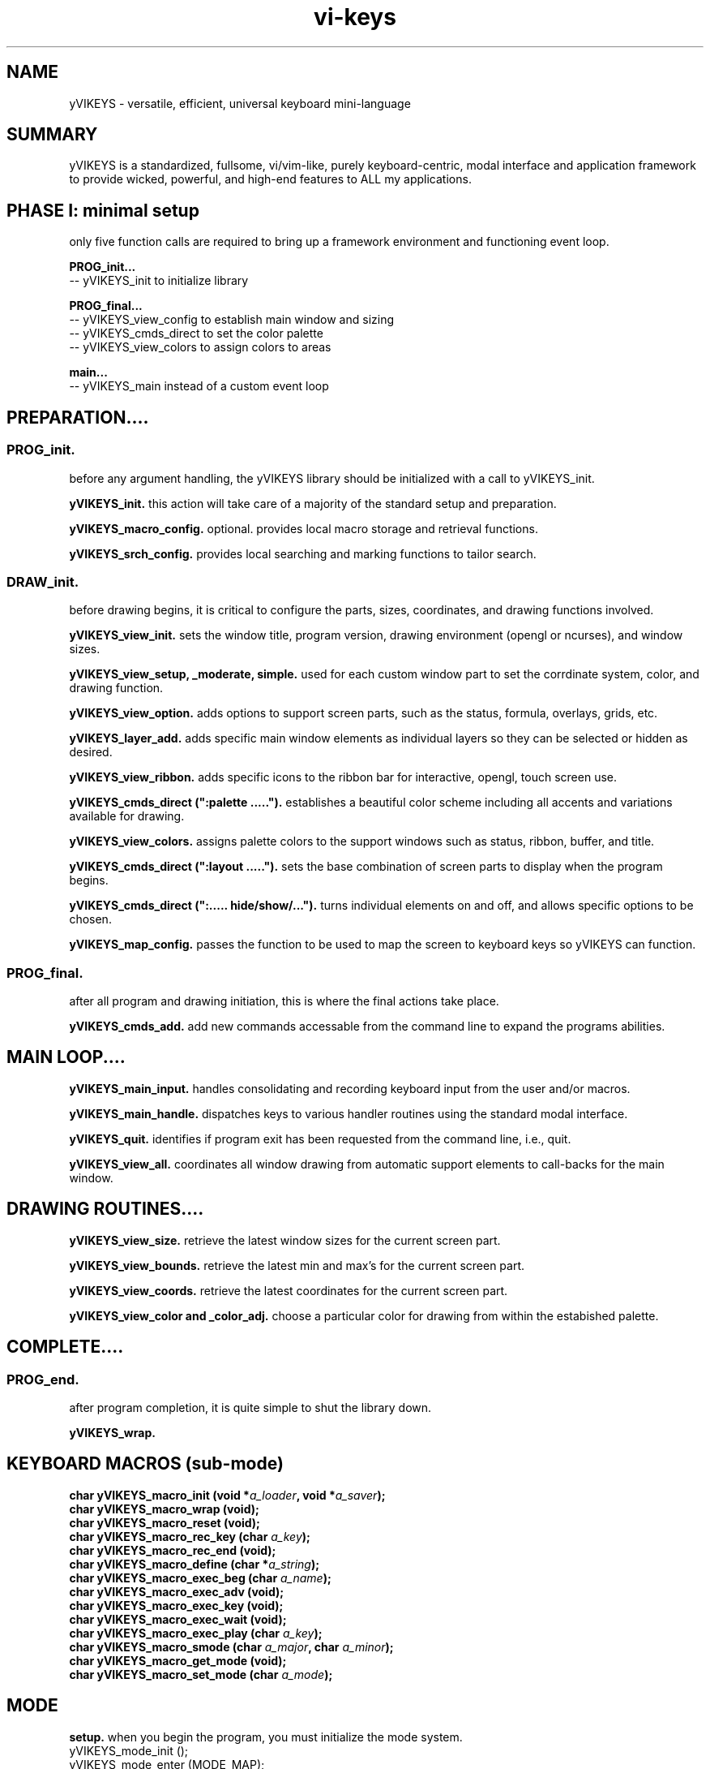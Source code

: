 .TH vi-keys 7 2010-Jan "linux" "heatherly custom tools manual"
.na

.SH NAME
yVIKEYS \- versatile, efficient, universal keyboard mini-language

.SH SUMMARY
yVIKEYS is a standardized, fullsome, vi/vim-like, purely keyboard-centric,
modal interface and application framework to provide wicked, powerful, and
high-end features to ALL my applications.

.SH PHASE I: minimal setup
only five function calls are required to bring up a framework environment
and functioning event loop.

.B PROG_init...
   -- yVIKEYS_init to initialize library

.B PROG_final...
   -- yVIKEYS_view_config to establish main window and sizing
   -- yVIKEYS_cmds_direct to set the color palette
   -- yVIKEYS_view_colors to assign colors to areas

.B main...
   -- yVIKEYS_main instead of a custom event loop





.SH PREPARATION....

.SS PROG_init.  
before any argument handling, the yVIKEYS library should be initialized with a
call to yVIKEYS_init.

.B yVIKEYS_init.  
this action will take care of a majority of the standard setup and preparation.

.B yVIKEYS_macro_config.  
optional.  provides local macro storage and retrieval functions.

.B yVIKEYS_srch_config.  
provides local searching and marking functions to tailor search.

.SS DRAW_init.  
before drawing begins, it is critical to configure the parts, sizes,
coordinates, and drawing functions involved.

.B yVIKEYS_view_init.  
sets the window title, program version, drawing environment (opengl or
ncurses), and window sizes.

.B yVIKEYS_view_setup, _moderate, simple.  
used for each custom window part to set the corrdinate system, color, and
drawing function.

.B yVIKEYS_view_option.  
adds options to support screen parts, such as the status, formula, overlays,
grids, etc.

.B yVIKEYS_layer_add.  
adds specific main window elements as individual layers so they can be selected
or hidden as desired.

.B yVIKEYS_view_ribbon.  
adds specific icons to the ribbon bar for interactive, opengl, touch screen use.

.B yVIKEYS_cmds_direct (":palette .....").  
establishes a beautiful color scheme including all accents and variations
available for drawing.

.B yVIKEYS_view_colors.  
assigns palette colors to the support windows such as status, ribbon, buffer,
and title.

.B yVIKEYS_cmds_direct (":layout .....").  
sets the base combination of screen parts to display when the program begins.

.B yVIKEYS_cmds_direct (":..... hide/show/...").  
turns individual elements on and off, and allows specific options to be chosen.

.B yVIKEYS_map_config.  
passes the function to be used to map the screen to keyboard keys so yVIKEYS
can function.

.SS PROG_final.  
after all program and drawing initiation, this is where the final actions take
place.

.B yVIKEYS_cmds_add.  
add new commands accessable from the command line to expand the programs
abilities.

.SH MAIN LOOP....

.B yVIKEYS_main_input.  
handles consolidating and recording keyboard input from the user and/or macros.

.B yVIKEYS_main_handle.  
dispatches keys to various handler routines using the standard modal interface.

.B yVIKEYS_quit.  
identifies if program exit has been requested from the command line, i.e., quit.

.B yVIKEYS_view_all.  
coordinates all window drawing from automatic support elements to call-backs
for the main window.


.SH DRAWING ROUTINES....

.B yVIKEYS_view_size.  
retrieve the latest window sizes for the current screen part.

.B yVIKEYS_view_bounds.  
retrieve the latest min and max's for the current screen part.

.B yVIKEYS_view_coords.  
retrieve the latest coordinates for the current screen part.

.B yVIKEYS_view_color and _color_adj.  
choose a particular color for drawing from within the estabished palette.

.SH COMPLETE....

.SS PROG_end.  
after program completion, it is quite simple to shut the library down.

.B yVIKEYS_wrap.  



.SH KEYBOARD MACROS (sub-mode)
.nf
.BI "char yVIKEYS_macro_init      (void *" "a_loader" ", void *" "a_saver" ");"
.BI "char yVIKEYS_macro_wrap      (void);"
.BI "char yVIKEYS_macro_reset     (void);"
.BI "char yVIKEYS_macro_rec_key   (char  " "a_key" ");"
.BI "char yVIKEYS_macro_rec_end   (void);"
.BI "char yVIKEYS_macro_define    (char *" "a_string" ");"
.BI "char yVIKEYS_macro_exec_beg  (char  " "a_name" ");"
.BI "char yVIKEYS_macro_exec_adv  (void);"
.BI "char yVIKEYS_macro_exec_key  (void);"
.BI "char yVIKEYS_macro_exec_wait (void);"
.BI "char yVIKEYS_macro_exec_play (char  " "a_key" ");"
.BI "char yVIKEYS_macro_smode     (char  " "a_major" ", char  " "a_minor" ");"
.BI "char yVIKEYS_macro_get_mode  (void);"
.BI "char yVIKEYS_macro_set_mode  (char  " "a_mode" ");"

.SH MODE
.B setup.  
when you begin the program, you must initialize the mode system.
   yVIKEYS_mode_init  ();
   yVIKEYS_mode_enter (MODE_MAP);



.SH MAP
mapping requires knowledge of the layout within the coordinate system so moves
can be adjusted to real situations.

when you begin the program, you must initialize the mode system.
   yVIKEYS_map_init   ();



.SH COMMANDS
no actions, besides calling yVIKEYS_init, are required for commands to
function properly.  but, there are only two public functions associated with
the command line to add functionality.

.B yVIKEYS_cmds_add, 
temporarily adds a new command to the system, only accessable by this program
instance.  it has six arguments...
   char   cat        standard menu reference
   char*  name       full name of command
   char*  abbr       shortened form of command (if useful)
   char*  terms      description of function argument types
   void*  func       function which implements command
   char*  desc       generally available description

.B yVIKEYS_cmds_direct, 
executes a command without any interactive user input -- useful, simple,
supports batch use.  only one argument...
   char*  command    command line as it would have been typed (:)


.SH SEARCH

.B yVIKEYS_srch_init, 

.B yVIKEYS_srch_found, 
external programs feed each search result to this function to enable moving
directly between results.  only one argument...
   void*  match      pointer to result

.B yVIKEYS_srch_direct, 
executes a search without any interactive user input -- useful, simple,
supports batch use.  only one argument...
   char*  search     search line as it would have been typed (/)


.SH VIEW


.B yVIKEYS_view_init (cchar*, cchar*, cint, cint, cint)

init prepares the view environment for use and takes five arguments.  the first
two are the title and version number.  the next two are the width and height
of the main window.  the final arg is the width of the alt-view window.



.SH SEE ALSO
this documentation is layered to provide easier navigation.
   yVIKEYS (3), interfacing applications with yVIKEYS
   yVIKEYS (5), data file format and structure
   yVIKEYS (6), interactive system usage and navigation
   yVIKEYS (7), decision rationale, objectives, and overview
   yVIKEYS (9), user interface behavior guarantees (automation)

.SH AUTHOR
jelloshrike at gmail dot com

.SH COLOPHON
this page is part of a documentation package meant to make use of the
heatherly tools easier and faster.

